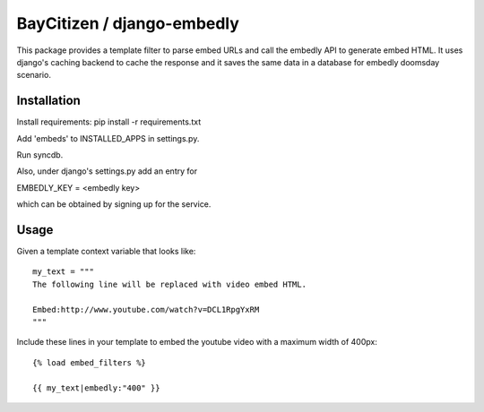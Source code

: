 BayCitizen / django-embedly
===========================

This package provides a template filter to parse embed URLs and call the
embedly API to generate embed HTML. It uses django's caching backend to cache
the response and it saves the same data in a database for embedly doomsday
scenario.

Installation
------------

Install requirements: pip install -r requirements.txt

Add 'embeds' to INSTALLED_APPS in settings.py.

Run syncdb.

Also, under django's settings.py add an entry for

EMBEDLY_KEY = <embedly key>

which can be obtained by signing up for the service.

Usage
-----

Given a template context variable that looks like::

    my_text = """
    The following line will be replaced with video embed HTML.

    Embed:http://www.youtube.com/watch?v=DCL1RpgYxRM
    """

Include these lines in your template to embed the youtube video with a maximum
width of 400px::

    {% load embed_filters %}

    {{ my_text|embedly:"400" }}
